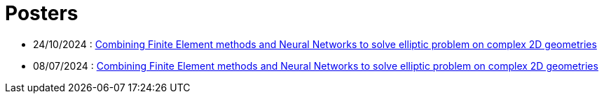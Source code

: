 # Posters

* 24/10/2024 : xref:attachment$poster/2024_10_24.pdf[Combining Finite Element methods and Neural Networks to solve elliptic problem on complex 2D geometries
]
* 08/07/2024 : xref:attachment$poster/2024_07_08.pdf[Combining Finite Element methods and Neural Networks to solve elliptic problem on complex 2D geometries
]
